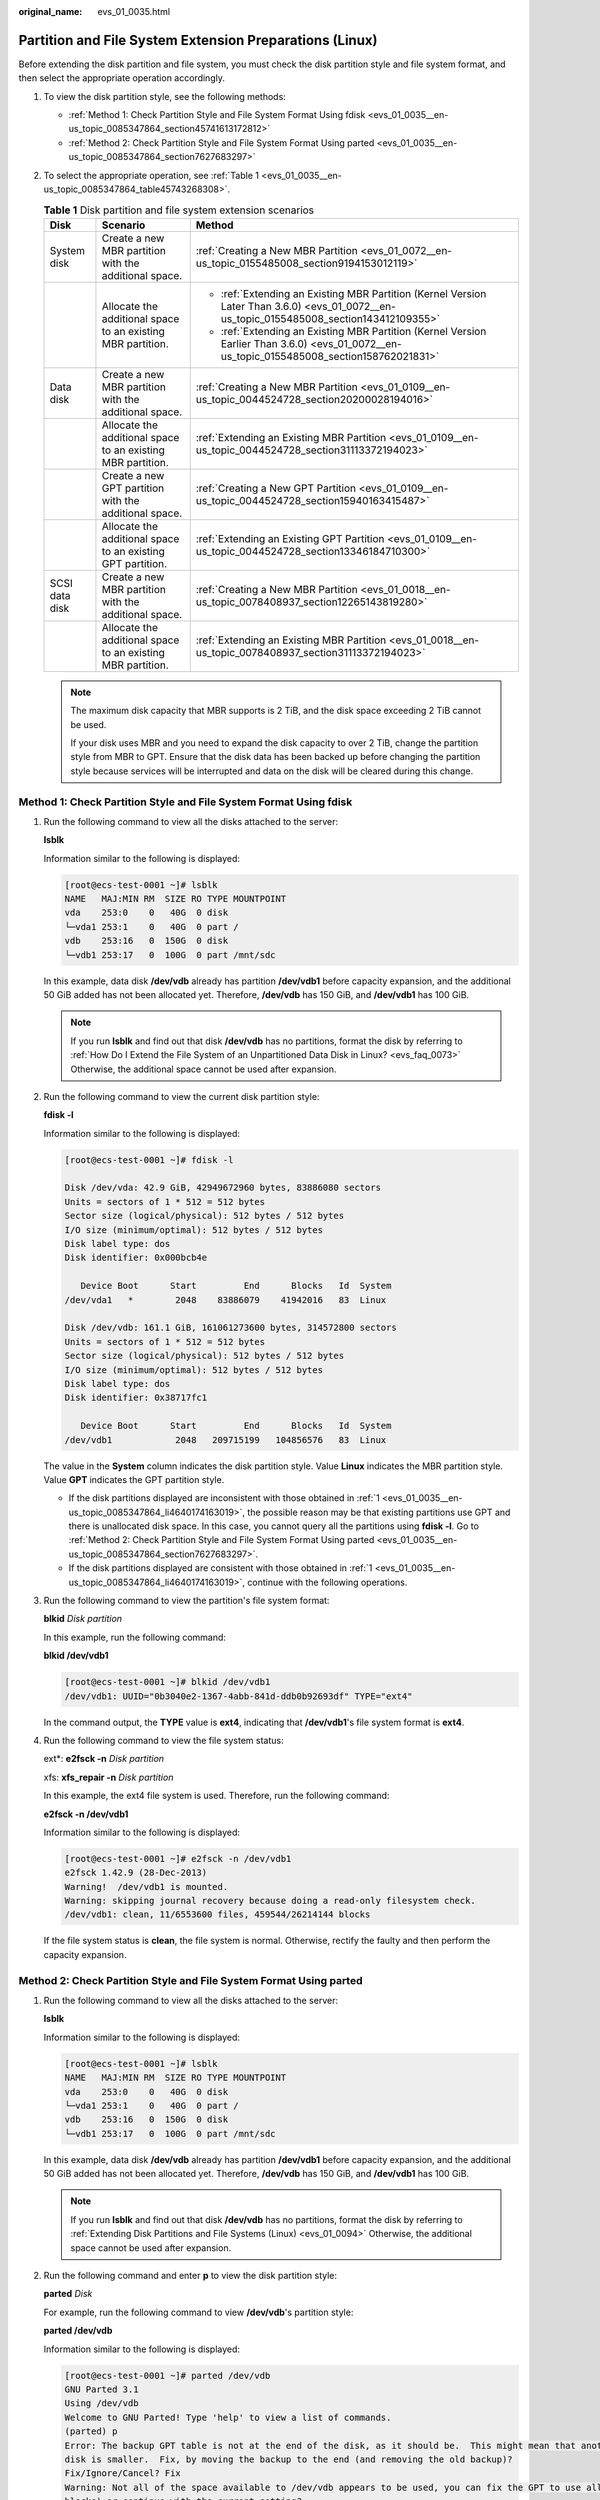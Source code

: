 :original_name: evs_01_0035.html

.. _evs_01_0035:

Partition and File System Extension Preparations (Linux)
========================================================

Before extending the disk partition and file system, you must check the disk partition style and file system format, and then select the appropriate operation accordingly.

#. To view the disk partition style, see the following methods:

   -  :ref:`Method 1: Check Partition Style and File System Format Using fdisk <evs_01_0035__en-us_topic_0085347864_section45741613172812>`
   -  :ref:`Method 2: Check Partition Style and File System Format Using parted <evs_01_0035__en-us_topic_0085347864_section7627683297>`

#. To select the appropriate operation, see :ref:`Table 1 <evs_01_0035__en-us_topic_0085347864_table45743268308>`.

   .. _evs_01_0035__en-us_topic_0085347864_table45743268308:

   .. table:: **Table 1** Disk partition and file system extension scenarios

      +-----------------------+-------------------------------------------------------------+---------------------------------------------------------------------------------------------------------------------------------------------+
      | Disk                  | Scenario                                                    | Method                                                                                                                                      |
      +=======================+=============================================================+=============================================================================================================================================+
      | System disk           | Create a new MBR partition with the additional space.       | :ref:`Creating a New MBR Partition <evs_01_0072__en-us_topic_0155485008_section9194153012119>`                                              |
      +-----------------------+-------------------------------------------------------------+---------------------------------------------------------------------------------------------------------------------------------------------+
      |                       | Allocate the additional space to an existing MBR partition. | -  :ref:`Extending an Existing MBR Partition (Kernel Version Later Than 3.6.0) <evs_01_0072__en-us_topic_0155485008_section143412109355>`   |
      |                       |                                                             | -  :ref:`Extending an Existing MBR Partition (Kernel Version Earlier Than 3.6.0) <evs_01_0072__en-us_topic_0155485008_section158762021831>` |
      +-----------------------+-------------------------------------------------------------+---------------------------------------------------------------------------------------------------------------------------------------------+
      | Data disk             | Create a new MBR partition with the additional space.       | :ref:`Creating a New MBR Partition <evs_01_0109__en-us_topic_0044524728_section20200028194016>`                                             |
      +-----------------------+-------------------------------------------------------------+---------------------------------------------------------------------------------------------------------------------------------------------+
      |                       | Allocate the additional space to an existing MBR partition. | :ref:`Extending an Existing MBR Partition <evs_01_0109__en-us_topic_0044524728_section31113372194023>`                                      |
      +-----------------------+-------------------------------------------------------------+---------------------------------------------------------------------------------------------------------------------------------------------+
      |                       | Create a new GPT partition with the additional space.       | :ref:`Creating a New GPT Partition <evs_01_0109__en-us_topic_0044524728_section15940163415487>`                                             |
      +-----------------------+-------------------------------------------------------------+---------------------------------------------------------------------------------------------------------------------------------------------+
      |                       | Allocate the additional space to an existing GPT partition. | :ref:`Extending an Existing GPT Partition <evs_01_0109__en-us_topic_0044524728_section13346184710300>`                                      |
      +-----------------------+-------------------------------------------------------------+---------------------------------------------------------------------------------------------------------------------------------------------+
      | SCSI data disk        | Create a new MBR partition with the additional space.       | :ref:`Creating a New MBR Partition <evs_01_0018__en-us_topic_0078408937_section12265143819280>`                                             |
      +-----------------------+-------------------------------------------------------------+---------------------------------------------------------------------------------------------------------------------------------------------+
      |                       | Allocate the additional space to an existing MBR partition. | :ref:`Extending an Existing MBR Partition <evs_01_0018__en-us_topic_0078408937_section31113372194023>`                                      |
      +-----------------------+-------------------------------------------------------------+---------------------------------------------------------------------------------------------------------------------------------------------+

   .. note::

      The maximum disk capacity that MBR supports is 2 TiB, and the disk space exceeding 2 TiB cannot be used.

      If your disk uses MBR and you need to expand the disk capacity to over 2 TiB, change the partition style from MBR to GPT. Ensure that the disk data has been backed up before changing the partition style because services will be interrupted and data on the disk will be cleared during this change.

.. _evs_01_0035__en-us_topic_0085347864_section45741613172812:

Method 1: Check Partition Style and File System Format Using fdisk
------------------------------------------------------------------

#. .. _evs_01_0035__en-us_topic_0085347864_li4640174163019:

   Run the following command to view all the disks attached to the server:

   **lsblk**

   Information similar to the following is displayed:

   .. code-block:: console

      [root@ecs-test-0001 ~]# lsblk
      NAME   MAJ:MIN RM  SIZE RO TYPE MOUNTPOINT
      vda    253:0    0   40G  0 disk
      └─vda1 253:1    0   40G  0 part /
      vdb    253:16   0  150G  0 disk
      └─vdb1 253:17   0  100G  0 part /mnt/sdc

   In this example, data disk **/dev/vdb** already has partition **/dev/vdb1** before capacity expansion, and the additional 50 GiB added has not been allocated yet. Therefore, **/dev/vdb** has 150 GiB, and **/dev/vdb1** has 100 GiB.

   .. note::

      If you run **lsblk** and find out that disk **/dev/vdb** has no partitions, format the disk by referring to :ref:`How Do I Extend the File System of an Unpartitioned Data Disk in Linux? <evs_faq_0073>` Otherwise, the additional space cannot be used after expansion.

#. Run the following command to view the current disk partition style:

   **fdisk -l**

   Information similar to the following is displayed:

   .. code-block:: console

      [root@ecs-test-0001 ~]# fdisk -l

      Disk /dev/vda: 42.9 GiB, 42949672960 bytes, 83886080 sectors
      Units = sectors of 1 * 512 = 512 bytes
      Sector size (logical/physical): 512 bytes / 512 bytes
      I/O size (minimum/optimal): 512 bytes / 512 bytes
      Disk label type: dos
      Disk identifier: 0x000bcb4e

         Device Boot      Start         End      Blocks   Id  System
      /dev/vda1   *        2048    83886079    41942016   83  Linux

      Disk /dev/vdb: 161.1 GiB, 161061273600 bytes, 314572800 sectors
      Units = sectors of 1 * 512 = 512 bytes
      Sector size (logical/physical): 512 bytes / 512 bytes
      I/O size (minimum/optimal): 512 bytes / 512 bytes
      Disk label type: dos
      Disk identifier: 0x38717fc1

         Device Boot      Start         End      Blocks   Id  System
      /dev/vdb1            2048   209715199   104856576   83  Linux

   The value in the **System** column indicates the disk partition style. Value **Linux** indicates the MBR partition style. Value **GPT** indicates the GPT partition style.

   -  If the disk partitions displayed are inconsistent with those obtained in :ref:`1 <evs_01_0035__en-us_topic_0085347864_li4640174163019>`, the possible reason may be that existing partitions use GPT and there is unallocated disk space. In this case, you cannot query all the partitions using **fdisk -l**. Go to :ref:`Method 2: Check Partition Style and File System Format Using parted <evs_01_0035__en-us_topic_0085347864_section7627683297>`.
   -  If the disk partitions displayed are consistent with those obtained in :ref:`1 <evs_01_0035__en-us_topic_0085347864_li4640174163019>`, continue with the following operations.

#. Run the following command to view the partition's file system format:

   **blkid** *Disk partition*

   In this example, run the following command:

   **blkid /dev/vdb1**

   .. code-block:: console

      [root@ecs-test-0001 ~]# blkid /dev/vdb1
      /dev/vdb1: UUID="0b3040e2-1367-4abb-841d-ddb0b92693df" TYPE="ext4"

   In the command output, the **TYPE** value is **ext4**, indicating that **/dev/vdb1**'s file system format is **ext4**.

#. Run the following command to view the file system status:

   ext*: **e2fsck -n** *Disk partition*

   xfs: **xfs_repair -n** *Disk partition*

   In this example, the ext4 file system is used. Therefore, run the following command:

   **e2fsck -n /dev/vdb1**

   Information similar to the following is displayed:

   .. code-block:: console

      [root@ecs-test-0001 ~]# e2fsck -n /dev/vdb1
      e2fsck 1.42.9 (28-Dec-2013)
      Warning!  /dev/vdb1 is mounted.
      Warning: skipping journal recovery because doing a read-only filesystem check.
      /dev/vdb1: clean, 11/6553600 files, 459544/26214144 blocks

   If the file system status is **clean**, the file system is normal. Otherwise, rectify the faulty and then perform the capacity expansion.

.. _evs_01_0035__en-us_topic_0085347864_section7627683297:

Method 2: Check Partition Style and File System Format Using parted
-------------------------------------------------------------------

#. Run the following command to view all the disks attached to the server:

   **lsblk**

   Information similar to the following is displayed:

   .. code-block:: console

      [root@ecs-test-0001 ~]# lsblk
      NAME   MAJ:MIN RM  SIZE RO TYPE MOUNTPOINT
      vda    253:0    0   40G  0 disk
      └─vda1 253:1    0   40G  0 part /
      vdb    253:16   0  150G  0 disk
      └─vdb1 253:17   0  100G  0 part /mnt/sdc

   In this example, data disk **/dev/vdb** already has partition **/dev/vdb1** before capacity expansion, and the additional 50 GiB added has not been allocated yet. Therefore, **/dev/vdb** has 150 GiB, and **/dev/vdb1** has 100 GiB.

   .. note::

      If you run **lsblk** and find out that disk **/dev/vdb** has no partitions, format the disk by referring to :ref:`Extending Disk Partitions and File Systems (Linux) <evs_01_0094>` Otherwise, the additional space cannot be used after expansion.

#. Run the following command and enter **p** to view the disk partition style:

   **parted** *Disk*

   For example, run the following command to view **/dev/vdb**'s partition style:

   **parted /dev/vdb**

   Information similar to the following is displayed:

   .. code-block:: console

      [root@ecs-test-0001 ~]# parted /dev/vdb
      GNU Parted 3.1
      Using /dev/vdb
      Welcome to GNU Parted! Type 'help' to view a list of commands.
      (parted) p
      Error: The backup GPT table is not at the end of the disk, as it should be.  This might mean that another operating system believes the
      disk is smaller.  Fix, by moving the backup to the end (and removing the old backup)?
      Fix/Ignore/Cancel? Fix
      Warning: Not all of the space available to /dev/vdb appears to be used, you can fix the GPT to use all of the space (an extra 104857600
      blocks) or continue with the current setting?
      Fix/Ignore? Fix
      Model: Virtio Block Device (virtblk)
      Disk /dev/vdb: 161GiB
      Sector size (logical/physical): 512B/512B
      Partition Table: gpt
      Disk Flags:

      Number  Start   End    Size   File system  Name  Flags
       1      1049kB  107GiB  107GiB  ext4         test

      (parted)

   **Partition Table** indicates the disk partition style. **Partition Table: msdos** means MBR, **Partition Table: gpt** means GPT, and **Partition Table: loop** means that the whole disk is partitioned.

   -  If the following error information is displayed, enter **Fix**.

      .. code-block::

         Error: The backup GPT table is not at the end of the disk, as it should be.  This might mean that another operating system believes the
         disk is smaller.  Fix, by moving the backup to the end (and removing the old backup)?

      The GPT partition table information is stored at the start of the disk. To reduce the risk of damage, a backup of the information is saved at the end of the disk. When you expand the disk capacity, the end of the disk changes accordingly. In this case, enter **Fix** to move the backup file of the information to new disk end.

   -  If the following warning information is displayed, enter **Fix**.

      .. code-block::

         Warning: Not all of the space available to /dev/vdb appears to be used, you can fix the GPT to use all of the space (an extra 104857600
         blocks) or continue with the current setting?
         Fix/Ignore? Fix

      Enter **Fix** as prompted. The system automatically sets the GPT partition style for the additional space.

#. Enter **q** and press **Enter** to exit parted.
